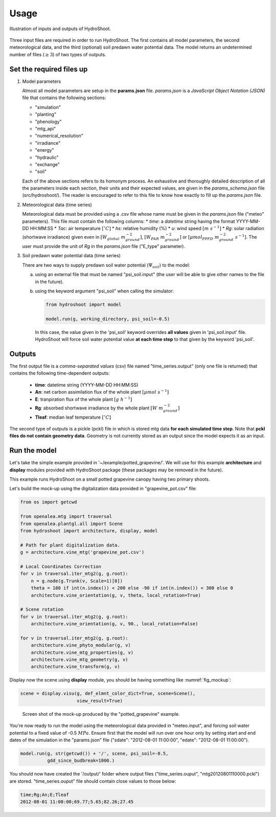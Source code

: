 =====
Usage
=====

.. figure:: figs/usage_fig_1.png
    :align: center

    Illustration of inputs and outputs of HydroShoot.


Three input files are required in order to run HydroShoot. The first contains all model parameters, the second
meteorological data, and the third (optional) soil predawn water potential data. The model returns an undetermined
number of files (:math:`\geq 3`) of two types of outputs.


Set the required files up
-------------------------

1.  Model parameters

    Almost all model parameters are setup in the **params.json** file.
    *params.json* is a *JavaScript Object Notation (JSON)* file that contains the following sections:

    *  "simulation"
    *  "planting"
    *  "phenology"
    *  "mtg_api"
    *  "numerical_resolution"
    *  "irradiance"
    *  "energy"
    *  "hydraulic"
    *  "exchange"
    *  "soil"

    Each of the above sections refers to its homonym process. An exhaustive and thoroughly detailed description
    of all the parameters inside each section, their units and their expected values, are given in the
    `params_schema.json` file (src/hydroshoot/). The reader is encouraged to refer to this file to know how exactly
    to fill up the *params.json* file.

2.  Meteorological data (time series)

    Meteorological data must be provided using a .csv file whose name must be given in the
    `params.json` file ("meteo" parameters).
    This file must contain the following columns:
    * `time`: a `datetime` string having the format YYYY-MM-DD HH:MM:SS
    * `Tac`: air temperature :math:`[^\circ C]`
    * `hs`: relative humidity (%)
    * `u`: wind speed :math:`[m \ s^{-1}]`
    * `Rg`: solar radiation (shortwave irradiance) given even in :math:`[W_{global} \ m_{ground}^{-2}]`,
    :math:`[W_{PAR} \ m_{ground}^{-2}]` or :math:`[{\mu mol}_{PPFD} \ m_{ground}^{-2} \ s^{-1}]`.
    The user must provide the unit of `Rg` in the `params.json` file ("E_type" parameter).


3.  Soil predawn water potential data (time series)

    There are two ways to supply predawn soil water potential (:math:`\Psi_{soil}`) to the model:

    a.  using an external file that must be named "psi_soil.input" (the user will be able to give other names to the file
        in the future).

    b.  using the keyword argument "psi_soil" when calling the simulator:

        .. code-block:: python

            from hydroshoot import model

            model.run(g, working_directory, psi_soil=-0.5)

        In this case, the value given in the 'psi_soil' keyword overrides **all values** given in 'psi_soil.input' file.
        HydroShoot will force soil water potential value **at each time step** to that given by the keyword 'psi_soil'.


Outputs
-------

The first output file is a *comma-separated values* (csv) file named "time_series.output" (only one file is returned)
that contains the following time-dependent outputs:

    *   **time**: datetime string (YYYY-MM-DD HH:MM:SS)
    *   **An**: net carbon assimilation flux of the whole plant :math:`[\mu mol \ s^{-1}]`
    *   **E**: tranpiration flux of the whole plant :math:`[g \ h^{-1}]`
    *   **Rg**: absorbed shortwave irradiance by the whole plant :math:`[W \ m_{ground}^{-2}]`
    *   **Tleaf**: median leaf temperature :math:`[^\circ C]`

The second type of outputs is a pickle (pckl) file in which is stored mtg data **for each simulated time step**. Note
that **pckl files do not contain geometry data**. Geometry is not currently stored as an output since the model expects
it as an input.


Run the model
-------------

Let's take the simple example provided in '~/example/potted_grapevine/'. We will use for this example **architecture**
and **display** modules provided with HydroShoot package (these packages may be removed in the future).

This example runs HydroShoot on a small potted grapevine canopy having two primary shoots.

Let's build the mock-up using the digitalization data provided in "grapevine_pot.csv" file:

.. code-block:: python

    from os import getcwd

    from openalea.mtg import traversal
    from openalea.plantgl.all import Scene
    from hydroshoot import architecture, display, model

    # Path for plant digitalization data.
    g = architecture.vine_mtg('grapevine_pot.csv')

    # Local Coordinates Correction
    for v in traversal.iter_mtg2(g, g.root):
        n = g.node(g.Trunk(v, Scale=1)[0])
        theta = 180 if int(n.index()) < 200 else -90 if int(n.index()) < 300 else 0
        architecture.vine_orientation(g, v, theta, local_rotation=True)

    # Scene rotation
    for v in traversal.iter_mtg2(g, g.root):
        architecture.vine_orientation(g, v, 90., local_rotation=False)

    for v in traversal.iter_mtg2(g, g.root):
        architecture.vine_phyto_modular(g, v)
        architecture.vine_mtg_properties(g, v)
        architecture.vine_mtg_geometry(g, v)
        architecture.vine_transform(g, v)

Display now the scene using **display** module, you should be having something like :numref:`fig_mockup`:

.. code-block:: python

    scene = display.visu(g, def_elmnt_color_dict=True, scene=Scene(),
                         view_result=True)



.. _fig_mockup:

.. figure:: figs/usage_fig_2.png

    Screen shot of the mock-up produced by the "potted_grapevine" example.

You're now ready to run the model using the meteorological data provided in "meteo.input", and forcing soil water
potential to a fixed value of -0.5 :math:`MPa`. Ensure first that the model will run over one hour only by setting
start and end dates of the simulation in the "params.json" file ("sdate": "2012-08-01 11:00:00",
"edate": "2012-08-01 11:00:00").

.. code-block:: python

    model.run(g, str(getcwd()) + '/', scene, psi_soil=-0.5,
              gdd_since_budbreak=1000.)

You should now have created the '/output/' folder where output files ("time_series.ouput", "mtg20120801110000.pckl")
are stored. "time_series.ouput" file should contain close values to those below:


.. code-block:: none

    time;Rg;An;E;Tleaf
    2012-08-01 11:00:00;69.77;5.65;82.26;27.45


.. figure:: figs/usage_fig_3.png
    :align: center
